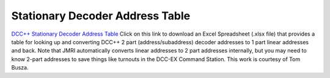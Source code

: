 *********************************
Stationary Decoder Address Table
*********************************

`DCC++ Stationary Decoder Address Table <../../_static/documents/DCCpp-stationary-decoder-addresses.xlsx>`_ Click on this link to download an Excel Spreadsheet (.xlsx file) that provides a table for looking up and converting DCC++ 2 part (address/subaddress) decoder addresses to 1 part linear addresses and back. Note that JMRI automatically converts linear addresses to 2 part addresses internally, but you may need to know 2-part addresses to save things like turnouts in the DCC-EX Command Station. This work is courtesy of Tom Busza.
